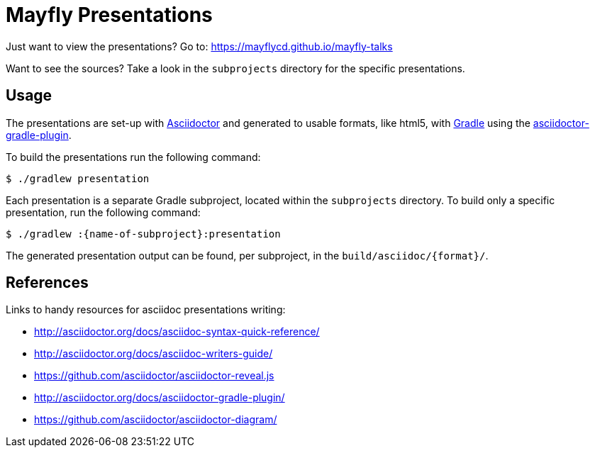 = Mayfly Presentations

Just want to view the presentations?
Go to: https://mayflycd.github.io/mayfly-talks

Want to see the sources?
Take a look in the `subprojects` directory for the specific presentations.

== Usage

The presentations are set-up with http://asciidoctor.org[Asciidoctor]
and generated to usable formats, like html5, with http://gradle.org[Gradle]
using the http://asciidoctor.org/docs/asciidoctor-gradle-plugin/[asciidoctor-gradle-plugin].

To build the presentations run the following command:

....
$ ./gradlew presentation
....

Each presentation is a separate Gradle subproject, located within the `subprojects` directory.
To build only a specific presentation, run the following command:

....
$ ./gradlew :{name-of-subproject}:presentation
....

The generated presentation output can be found, per subproject, in the `build/asciidoc/{format}/`.

== References

Links to handy resources for asciidoc presentations writing:

- http://asciidoctor.org/docs/asciidoc-syntax-quick-reference/
- http://asciidoctor.org/docs/asciidoc-writers-guide/
- https://github.com/asciidoctor/asciidoctor-reveal.js
- http://asciidoctor.org/docs/asciidoctor-gradle-plugin/
- https://github.com/asciidoctor/asciidoctor-diagram/
